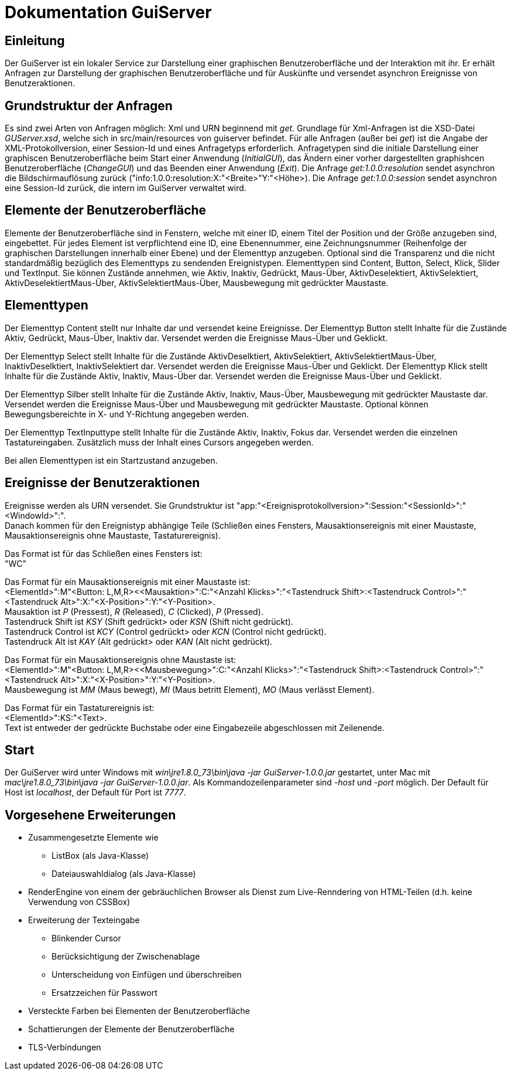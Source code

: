 = Dokumentation GuiServer
:doctype: book
:encoding: utf-8
:lang: de


[[chap_Einleitung]]
== Einleitung
Der GuiServer ist ein lokaler Service zur Darstellung einer graphischen Benutzeroberfläche und der Interaktion mit ihr.
Er erhält Anfragen zur Darstellung der graphischen Benutzeroberfläche und für Auskünfte und versendet asynchron Ereignisse von Benutzeraktionen.


[[chap_GrundstrukturDerAnfragen]]
== Grundstruktur der Anfragen
Es sind zwei Arten von Anfragen möglich: Xml und URN beginnend mit _get_.
Grundlage für Xml-Anfragen ist die XSD-Datei _GUServer.xsd_, welche sich in src/main/resources von guiserver befindet.
Für alle Anfragen (außer bei _get_) ist die Angabe der XML-Protokollversion, einer Session-Id und eines Anfragetyps erforderlich.
Anfragetypen sind die initiale Darstellung einer graphiscen Benutzeroberfläche beim Start einer Anwendung (_InitialGUI_), das Ändern einer vorher dargestellten graphishcen Benutzeroberfläche (_ChangeGUI_) und das Beenden einer Anwendung (_Exit_).
Die Anfrage _get:1.0.0:resolution_ sendet asynchron die Bildschirmauflösung zurück ("info:1.0.0:resolution:X:"<Breite>"Y:"<Höhe>).
Die Anfrage _get:1.0.0:session_ sendet asynchron eine Session-Id zurück, die intern im GuiServer verwaltet wird.


[[chap_ElementeDerBenutzeroberflaeche]]
== Elemente der Benutzeroberfläche
Elemente der Benutzeroberfläche sind in Fenstern, welche mit einer ID, einem Titel der Position und der Größe anzugeben sind, eingebettet.
Für jedes Element ist verpflichtend eine ID, eine Ebenennummer, eine Zeichnungsnummer (Reihenfolge der graphischen Darstellungen innerhalb einer Ebene) und der Elementtyp anzugeben.
Optional sind die Transparenz und die nicht standardmäßig bezüglich des Elementtyps zu sendenden Ereignistypen.
Elementtypen sind Content, Button, Select, Klick, Slider und TextInput.
Sie können Zustände annehmen, wie Aktiv, Inaktiv, Gedrückt, Maus-Über, AktivDeselektiert, AktivSelektiert, AktivDeselektiertMaus-Über, AktivSelektiertMaus-Über, Mausbewegung mit gedrückter Maustaste.


[[chap_Elementtypen]]
== Elementtypen
Der Elementtyp Content stellt nur Inhalte dar und versendet keine Ereignisse.
Der Elementtyp Button stellt Inhalte für die Zustände Aktiv, Gedrückt, Maus-Über, Inaktiv dar.
Versendet werden die Ereignisse Maus-Über und Geklickt.

Der Elementtyp Select stellt Inhalte für die Zustände AktivDeselktiert, AktivSelektiert, AktivSelektiertMaus-Über, InaktivDeselktiert, InaktivSelektiert dar.
Versendet werden die Ereignisse Maus-Über und Geklickt.
Der Elementtyp Klick stellt Inhalte für die Zustände Aktiv, Inaktiv, Maus-Über dar.
Versendet werden die Ereignisse Maus-Über und Geklickt.

Der Elementtyp Silber stellt Inhalte für die Zustände Aktiv, Inaktiv, Maus-Über, Mausbewegung mit gedrückter Maustaste dar.
Versendet werden die Ereignisse Maus-Über und Mausbewegung mit gedrückter Maustaste.
Optional können Bewegungsbereichte in X- und Y-Richtung angegeben werden.

Der Elementtyp TextInputtype stellt Inhalte für die Zustände Aktiv, Inaktiv, Fokus dar.
Versendet werden die einzelnen Tastatureingaben.
Zusätzlich muss der Inhalt eines Cursors angegeben werden.

Bei allen Elementtypen ist ein Startzustand anzugeben.


[[chap_EreignisseDerBenutzeraktionen]]
== Ereignisse der Benutzeraktionen
Ereignisse werden als URN versendet.
Sie Grundstruktur ist "app:"<Ereignisprotokollversion>":Session:"<SessionId>":"<WindowId>":". +
Danach kommen für den Ereignistyp abhängige Teile (Schließen eines Fensters, Mausaktionsereignis mit einer Maustaste, Mausaktionsereignis ohne Maustaste, Tastaturereignis).

Das Format ist für das Schließen eines Fensters ist: +
"WC"

Das Format für ein Mausaktionsereignis mit einer Maustaste ist: +
<ElementId>":M"<Button: L,M,R><<Mausaktion>":C:"<Anzahl Klicks>":"<Tastendruck Shift>:<Tastendruck Control>":"<Tastendruck Alt>":X:"<X-Position>":Y:"<Y-Position>. +
Mausaktion ist _P_ (Pressest), _R_ (Released), _C_ (Clicked), _P_ (Pressed). +
Tastendruck Shift ist _KSY_ (Shift gedrückt> oder _KSN_ (Shift nicht gedrückt). +
Tastendruck Control ist _KCY_ (Control gedrückt> oder _KCN_ (Control nicht gedrückt). +
Tastendruck Alt ist _KAY_ (Alt gedrückt> oder _KAN_ (Alt nicht gedrückt).

Das Format für ein Mausaktionsereignis ohne Maustaste ist: +
<ElementId>":M"<Button: L,M,R><<Mausbewegung>":C:"<Anzahl Klicks>":"<Tastendruck Shift>:<Tastendruck Control>":"<Tastendruck Alt>":X:"<X-Position>":Y:"<Y-Position>. +
Mausbewegung ist _MM_ (Maus bewegt), _MI_ (Maus betritt Element), _MO_ (Maus verlässt Element).

Das Format für ein Tastaturereignis ist: +
<ElementId>":KS:"<Text>. +
Text ist entweder der gedrückte Buchstabe oder eine Eingabezeile abgeschlossen mit Zeilenende.

[[chap_Start]]
== Start
Der GuiServer wird unter Windows mit _win\jre1.8.0_73\bin\java -jar GuiServer-1.0.0.jar_ gestartet, unter Mac mit _mac\jre1.8.0_73\bin\java -jar GuiServer-1.0.0.jar_.
Als Kommandozeilenparameter sind _-host_ und _-port_ möglich.
Der Default für Host ist _localhost_, der Default für Port ist _7777_.


[[chap_VorgeseheneErweiterungen]]
== Vorgesehene Erweiterungen
* Zusammengesetzte Elemente wie
** ListBox (als Java-Klasse)
** Dateiauswahldialog (als Java-Klasse)
* RenderEngine von einem der gebräuchlichen Browser als Dienst zum Live-Renndering von HTML-Teilen (d.h. keine Verwendung von CSSBox)
* Erweiterung der Texteingabe
** Blinkender Cursor
** Berücksichtigung der Zwischenablage
** Unterscheidung von Einfügen und überschreiben
** Ersatzzeichen für Passwort
* Versteckte Farben bei Elementen der Benutzeroberfläche
* Schattierungen der  Elemente der Benutzeroberfläche
* TLS-Verbindungen

